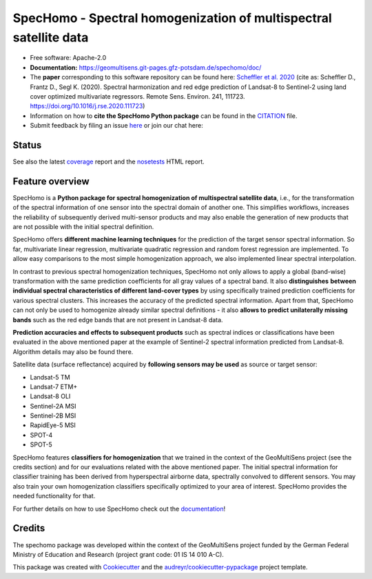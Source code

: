 ==================================================================
SpecHomo - Spectral homogenization of multispectral satellite data
==================================================================

* Free software: Apache-2.0
* **Documentation:** https://geomultisens.git-pages.gfz-potsdam.de/spechomo/doc/
* The **paper** corresponding to this software repository can be found here:
  `Scheffler et al. 2020 <https://doi.org/10.1016/j.rse.2020.111723>`__ (cite as:
  Scheffler D., Frantz D., Segl K. (2020). Spectral harmonization and red edge prediction of Landsat-8 to Sentinel-2
  using land cover optimized multivariate regressors. Remote Sens. Environ. 241, 111723.
  https://doi.org/10.1016/j.rse.2020.111723)
* Information on how to **cite the SpecHomo Python package** can be found in the
  `CITATION <https://git.gfz-potsdam.de/geomultisens/spechomo/-/blob/master/CITATION>`__ file.
* Submit feedback by filing an issue `here <https://git.gfz-potsdam.de/geomultisens/spechomo/issues>`__
  or join our chat here: |Gitter|

.. |Gitter| image:: https://badges.gitter.im/Join%20Chat.svg
    :target: https://gitter.im/spechomo/community#
    :alt: https://gitter.im/spechomo/community#

Status
------

.. image:: https://git.gfz-potsdam.de/geomultisens/spechomo/badges/master/pipeline.svg
        :target: https://git.gfz-potsdam.de/geomultisens/spechomo/commits/master
.. image:: https://git.gfz-potsdam.de/geomultisens/spechomo/badges/master/coverage.svg
        :target: https://geomultisens.git-pages.gfz-potsdam.de/spechomo/coverage/
.. image:: https://img.shields.io/static/v1?label=Documentation&message=GitLab%20Pages&color=orange
        :target: https://geomultisens.git-pages.gfz-potsdam.de/spechomo/doc/
.. image:: https://img.shields.io/pypi/v/spechomo.svg
        :target: https://pypi.python.org/pypi/spechomo
.. image:: https://img.shields.io/conda/vn/conda-forge/spechomo.svg
        :target: https://anaconda.org/conda-forge/spechomo
.. image:: https://img.shields.io/pypi/l/spechomo.svg
        :target: https://git.gfz-potsdam.de/geomultisens/spechomo/blob/master/LICENSE
.. image:: https://img.shields.io/pypi/pyversions/spechomo.svg
        :target: https://img.shields.io/pypi/pyversions/spechomo.svg
.. image:: https://img.shields.io/pypi/dm/spechomo.svg
        :target: https://pypi.python.org/pypi/spechomo
.. image:: https://zenodo.org/badge/241405333.svg
   :target: https://zenodo.org/badge/latestdoi/241405333

See also the latest coverage_ report and the nosetests_ HTML report.


Feature overview
----------------

SpecHomo is a **Python package for spectral homogenization of multispectral satellite data**, i.e., for the transformation
of the spectral information of one sensor into the spectral domain of another one. This simplifies workflows, increases
the reliability of subsequently derived multi-sensor products and may also enable the generation of new products that
are not possible with the initial spectral definition.

SpecHomo offers **different machine learning techniques** for the prediction of the target sensor spectral information. So
far, multivariate linear regression, multivariate quadratic regression and random forest regression are implemented. To
allow easy comparisons to the most simple homogenization approach, we also implemented linear spectral interpolation.

In contrast to previous spectral homogenization techniques, SpecHomo not only allows to apply a global (band-wise)
transformation with the same prediction coefficients for all gray values of a spectral band. It also **distinguishes**
**between individual spectral characteristics of different land-cover types** by using specifically trained prediction
coefficients for various spectral clusters. This increases the accuracy of the predicted spectral information.
Apart from that, SpecHomo can not only be used to homogenize already similar spectral definitions - it also **allows to**
**predict unilaterally missing bands** such as the red edge bands that are not present in Landsat-8 data.

**Prediction accuracies and effects to subsequent products** such as spectral indices or classifications have been
evaluated in the above mentioned paper at the example of Sentinel-2 spectral information predicted from Landsat-8.
Algorithm details may also be found there.

Satellite data (surface reflectance) acquired by **following sensors may be used** as source or target sensor:

* Landsat-5 TM
* Landsat-7 ETM+
* Landsat-8 OLI
* Sentinel-2A MSI
* Sentinel-2B MSI
* RapidEye-5 MSI
* SPOT-4
* SPOT-5

SpecHomo features **classifiers for homogenization** that we trained in the context of the GeoMultiSens project (see the
credits section) and for our evaluations related with the above mentioned paper. The initial spectral information for
classifier training has been derived from hyperspectral airborne data, spectrally convolved to different sensors. You
may also train your own homogenization classifiers specifically optimized to your area of interest. SpecHomo provides
the needed functionality for that.

For further details on how to use SpecHomo check out the
`documentation <https://geomultisens.git-pages.gfz-potsdam.de/spechomo/doc/>`__!

Credits
-------

The spechomo package was developed within the context of the GeoMultiSens project funded
by the German Federal Ministry of Education and Research (project grant code: 01 IS 14 010 A-C).

This package was created with Cookiecutter_ and the `audreyr/cookiecutter-pypackage`_ project template.

.. _Cookiecutter: https://github.com/audreyr/cookiecutter
.. _`audreyr/cookiecutter-pypackage`: https://github.com/audreyr/cookiecutter-pypackage
.. _coverage: https://geomultisens.git-pages.gfz-potsdam.de/spechomo/coverage/
.. _nosetests: https://geomultisens.git-pages.gfz-potsdam.de/spechomo/nosetests_reports/nosetests.html
